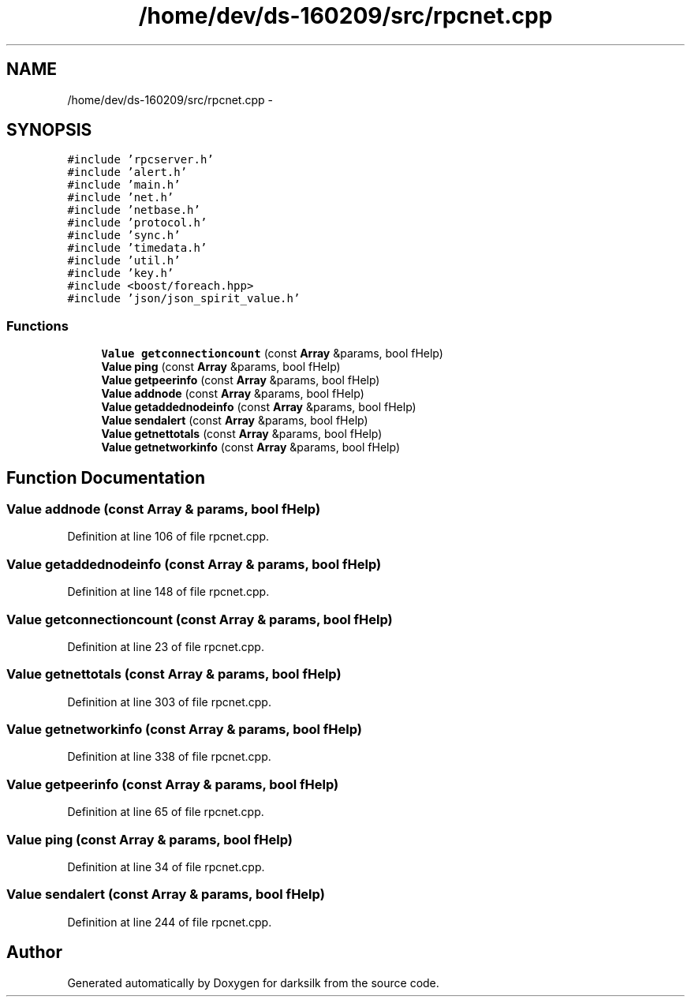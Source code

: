 .TH "/home/dev/ds-160209/src/rpcnet.cpp" 3 "Wed Feb 10 2016" "Version 1.0.0.0" "darksilk" \" -*- nroff -*-
.ad l
.nh
.SH NAME
/home/dev/ds-160209/src/rpcnet.cpp \- 
.SH SYNOPSIS
.br
.PP
\fC#include 'rpcserver\&.h'\fP
.br
\fC#include 'alert\&.h'\fP
.br
\fC#include 'main\&.h'\fP
.br
\fC#include 'net\&.h'\fP
.br
\fC#include 'netbase\&.h'\fP
.br
\fC#include 'protocol\&.h'\fP
.br
\fC#include 'sync\&.h'\fP
.br
\fC#include 'timedata\&.h'\fP
.br
\fC#include 'util\&.h'\fP
.br
\fC#include 'key\&.h'\fP
.br
\fC#include <boost/foreach\&.hpp>\fP
.br
\fC#include 'json/json_spirit_value\&.h'\fP
.br

.SS "Functions"

.in +1c
.ti -1c
.RI "\fBValue\fP \fBgetconnectioncount\fP (const \fBArray\fP &params, bool fHelp)"
.br
.ti -1c
.RI "\fBValue\fP \fBping\fP (const \fBArray\fP &params, bool fHelp)"
.br
.ti -1c
.RI "\fBValue\fP \fBgetpeerinfo\fP (const \fBArray\fP &params, bool fHelp)"
.br
.ti -1c
.RI "\fBValue\fP \fBaddnode\fP (const \fBArray\fP &params, bool fHelp)"
.br
.ti -1c
.RI "\fBValue\fP \fBgetaddednodeinfo\fP (const \fBArray\fP &params, bool fHelp)"
.br
.ti -1c
.RI "\fBValue\fP \fBsendalert\fP (const \fBArray\fP &params, bool fHelp)"
.br
.ti -1c
.RI "\fBValue\fP \fBgetnettotals\fP (const \fBArray\fP &params, bool fHelp)"
.br
.ti -1c
.RI "\fBValue\fP \fBgetnetworkinfo\fP (const \fBArray\fP &params, bool fHelp)"
.br
.in -1c
.SH "Function Documentation"
.PP 
.SS "\fBValue\fP addnode (const \fBArray\fP & params, bool fHelp)"

.PP
Definition at line 106 of file rpcnet\&.cpp\&.
.SS "\fBValue\fP getaddednodeinfo (const \fBArray\fP & params, bool fHelp)"

.PP
Definition at line 148 of file rpcnet\&.cpp\&.
.SS "\fBValue\fP getconnectioncount (const \fBArray\fP & params, bool fHelp)"

.PP
Definition at line 23 of file rpcnet\&.cpp\&.
.SS "\fBValue\fP getnettotals (const \fBArray\fP & params, bool fHelp)"

.PP
Definition at line 303 of file rpcnet\&.cpp\&.
.SS "\fBValue\fP getnetworkinfo (const \fBArray\fP & params, bool fHelp)"

.PP
Definition at line 338 of file rpcnet\&.cpp\&.
.SS "\fBValue\fP getpeerinfo (const \fBArray\fP & params, bool fHelp)"

.PP
Definition at line 65 of file rpcnet\&.cpp\&.
.SS "\fBValue\fP ping (const \fBArray\fP & params, bool fHelp)"

.PP
Definition at line 34 of file rpcnet\&.cpp\&.
.SS "\fBValue\fP sendalert (const \fBArray\fP & params, bool fHelp)"

.PP
Definition at line 244 of file rpcnet\&.cpp\&.
.SH "Author"
.PP 
Generated automatically by Doxygen for darksilk from the source code\&.
